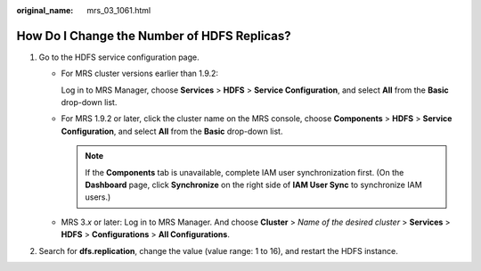 :original_name: mrs_03_1061.html

.. _mrs_03_1061:

How Do I Change the Number of HDFS Replicas?
============================================

#. Go to the HDFS service configuration page.

   -  For MRS cluster versions earlier than 1.9.2:

      Log in to MRS Manager, choose **Services** > **HDFS** > **Service Configuration**, and select **All** from the **Basic** drop-down list.

   -  For MRS 1.9.2 or later, click the cluster name on the MRS console, choose **Components** > **HDFS** > **Service Configuration**, and select **All** from the **Basic** drop-down list.

      .. note::

         If the **Components** tab is unavailable, complete IAM user synchronization first. (On the **Dashboard** page, click **Synchronize** on the right side of **IAM User Sync** to synchronize IAM users.)

   -  MRS 3.\ *x* or later: Log in to MRS Manager. And choose **Cluster** > *Name of the desired cluster* > **Services** > **HDFS** > **Configurations** > **All Configurations**.

#. Search for **dfs.replication**, change the value (value range: 1 to 16), and restart the HDFS instance.
